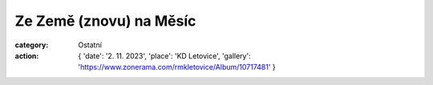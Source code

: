 Ze Země (znovu) na Měsíc
########################

:category: Ostatní
:action: {
         'date': '2. 11. 2023',
         'place': 'KD Letovice',
         'gallery': 'https://www.zonerama.com/rmkletovice/Album/10717481'
         }

.. image:: /docs/beseda-pribyl-znovu-na-mesic.jpg
   :class: img-rounded
   :alt: Plakát
   :width: 450px
